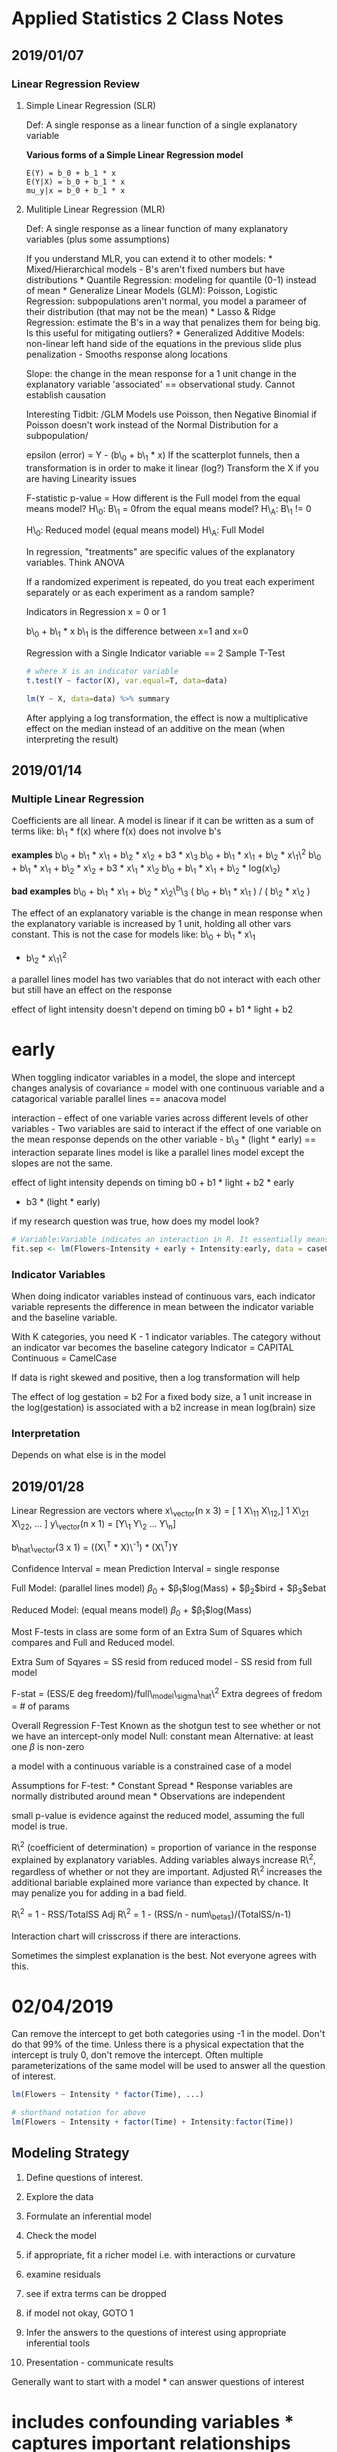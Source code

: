 * Applied Statistics 2 Class Notes
  :PROPERTIES:
  :CUSTOM_ID: applied-statistics-2-class-notes
  :END:

** 2019/01/07
   :PROPERTIES:
   :CUSTOM_ID: section
   :END:

*** Linear Regression Review
    :PROPERTIES:
    :CUSTOM_ID: linear-regression-review
    :END:

**** Simple Linear Regression (SLR)
     :PROPERTIES:
     :CUSTOM_ID: simple-linear-regression-slr
     :END:

Def: A single response as a linear function of a single explanatory
variable

*Various forms of a Simple Linear Regression model*

#+BEGIN_EXAMPLE
    E(Y) = b_0 + b_1 * x
    E(Y|X) = b_0 + b_1 * x
    mu_y|x = b_0 + b_1 * x
#+END_EXAMPLE

**** Mulitiple Linear Regression (MLR)
     :PROPERTIES:
     :CUSTOM_ID: mulitiple-linear-regression-mlr
     :END:

Def: A single response as a linear function of many explanatory
variables (plus some assumptions)

If you understand MLR, you can extend it to other models: *
Mixed/Hierarchical models - B's aren't fixed numbers but have
distributions * Quantile Regression: modeling for quantile (0-1) instead
of mean * Generalize Linear Models (GLM): Poisson, Logistic Regression:
subpopulations aren't normal, you model a parameer of their distribution
(that may not be the mean) * Lasso & Ridge Regression: estimate the B's
in a way that penalizes them for being big. Is this useful for
mitigating outliers? * Generalized Additive Models: non-linear left hand
side of the equations in the previous slide plus penalization - Smooths
response along locations

Slope: the change in the mean response for a 1 unit change in the
explanatory variable 'associated' == observational study. Cannot
establish causation

Interesting Tidbit: /GLM Models use Poisson, then Negative Binomial if
Poisson doesn't work instead of the Normal Distribution for a
subpopulation/

epsilon (error) = Y - (b\_0 + b\_1 * x) If the scatterplot funnels, then
a transformation is in order to make it linear (log?) Transform the X if
you are having Linearity issues

F-statistic p-value = How different is the Full model from the equal
means model? H\_0: B\_1 = 0from the equal means model? H\_A: B\_1 != 0

H\_0: Reduced model (equal means model) H\_A: Full Model

In regression, "treatments" are specific values of the explanatory
variables. Think ANOVA

If a randomized experiment is repeated, do you treat each experiment
separately or as each experiment as a random sample?

Indicators in Regression x = 0 or 1

b\_0 + b\_1 * x b\_1 is the difference between x=1 and x=0

Regression with a Single Indicator variable == 2 Sample T-Test

#+BEGIN_SRC R
    # where X is an indicator variable
    t.test(Y ~ factor(X), var.equal=T, data=data)

    lm(Y ~ X, data=data) %>% summary
#+END_SRC

After applying a log transformation, the effect is now a multiplicative
effect on the median instead of an additive on the mean (when
interpreting the result)

** 2019/01/14
   :PROPERTIES:
   :CUSTOM_ID: section-1
   :END:

*** Multiple Linear Regression
    :PROPERTIES:
    :CUSTOM_ID: multiple-linear-regression
    :END:

Coefficients are all linear. A model is linear if it can be written as a
sum of terms like: b\_1 * f(x) where f(x) does not involve b's

*examples* b\_0 + b\_1 * x\_1 + b\_2 * x\_2 + b3 * x\_3 b\_0 + b\_1 *
x\_1 + b\_2 * x\_1\^2 b\_0 + b\_1 * x\_1 + b\_2 * x\_2 + b3 * x\_1 *
x\_2 b\_0 + b\_1 * x\_1 + b\_2 * log(x\_2)

*bad examples* b\_0 + b\_1 * x\_1 + b\_2 * x\_2\^b\_3 ( b\_0 + b\_1 *
x\_1 ) / ( b\_2 * x\_2 )

The effect of an explanatory variable is the change in mean response
when the explanatory variable is increased by 1 unit, holding all other
vars constant. This is not the case for models like: b\_0 + b\_1 * x\_1
+ b\_2 * x\_1\^2

a parallel lines model has two variables that do not interact with each
other but still have an effect on the response

effect of light intensity doesn't depend on timing b0 + b1 * light + b2
* early

When toggling indicator variables in a model, the slope and intercept
changes analysis of covariance = model with one continuous variable and
a catagorical variable parallel lines == anacova model

interaction - effect of one variable varies across different levels of
other variables - Two variables are said to interact if the effect of
one variable on the mean response depends on the other variable - b\_3 *
(light * early) == interaction separate lines model is like a parallel
lines model except the slopes are not the same.

effect of light intensity depends on timing b0 + b1 * light + b2 * early
+ b3 * (light * early)

if my research question was true, how does my model look?

#+BEGIN_SRC R
    # Variable:Variable indicates an interaction in R. It essentially means Intensity * early on the linear model
    fit.sep <- lm(Flowers~Intensity + early + Intensity:early, data = case0901)
#+END_SRC

*** Indicator Variables
    :PROPERTIES:
    :CUSTOM_ID: indicator-variables
    :END:

When doing indicator variables instead of continuous vars, each
indicator variable represents the difference in mean between the
indicator variable and the baseline variable.

With K categories, you need K - 1 indicator variables. The category
without an indicator var becomes the baseline category Indicator =
CAPITAL Continuous = CamelCase

If data is right skewed and positive, then a log transformation will
help

The effect of log gestation = b2 For a fixed body size, a 1 unit
increase in the log(gestation) is associated with a b2 increase in mean
log(brain) size

*** Interpretation
    :PROPERTIES:
    :CUSTOM_ID: interpretation
    :END:

Depends on what else is in the model

** 2019/01/28
   :PROPERTIES:
   :CUSTOM_ID: section-2
   :END:

Linear Regression are vectors where x\_vector(n x 3) = [ 1 X\_11 X\_12,]
1 X\_21 X\_22, ... ] y\_vector(n x 1) = [Y\_1 Y\_2 ... Y\_n]

b\_hat\_vector(3 x 1) = ((X\^T * X)\^-1) * (X\^T)Y

Confidence Interval = mean Prediction Interval = single response

Full Model: (parallel lines model) $\beta_0$ + $\beta_1$log(Mass) +
$\beta_2$bird + $\beta_3$ebat

Reduced Model: (equal means model) $\beta_0$ + $\beta_1$log(Mass)

Most F-tests in class are some form of an Extra Sum of Squares which
compares and Full and Reduced model.

Extra Sum of Sqyares = SS resid from reduced model - SS resid from full
model

F-stat = (ESS/E deg freedom)/full\_model\_sigma\_hat\^2 Extra degrees of
fredom = # of params

Overall Regression F-Test Known as the shotgun test to see whether or
not we have an intercept-only model Null: constant mean Alternative: at
least one $\beta$ is non-zero

a model with a continuous variable is a constrained case of a model

Assumptions for F-test: * Constant Spread * Response variables are
normally distributed around mean * Observations are independent

small p-value is evidence against the reduced model, assuming the full
model is true.

R\^2 (coefficient of determination) = proportion of variance in the
response explained by explanatory variables. Adding variables always
increase R\^2, regardless of whether or not they are important. Adjusted
R\^2 increases the additional bariable explained more variance than
expected by chance. It may penalize you for adding in a bad field.

R\^2 = 1 - RSS/TotalSS Adj R\^2 = 1 - (RSS/n - num\_betas)/(TotalSS/n-1)

Interaction chart will crisscross if there are interactions.

Sometimes the simplest explanation is the best. Not everyone agrees with
this.

* 02/04/2019
  :PROPERTIES:
  :CUSTOM_ID: section-3
  :END:

Can remove the intercept to get both categories using -1 in the model.
Don't do that 99% of the time. Unless there is a physical expectation
that the intercept is truly 0, don't remove the intercept. Often
multiple parameterizations of the same model will be used to answer all
the question of interest.

#+BEGIN_SRC R
    lm(Flowers ~ Intensity * factor(Time), ...)

    # shorthand notation for above
    lm(Flowers ~ Intensity + factor(Time) + Intensity:factor(Time))
#+END_SRC

** Modeling Strategy
   :PROPERTIES:
   :CUSTOM_ID: modeling-strategy
   :END:

0. Define questions of interest.
1. Explore the data
2. Formulate an inferential model
3. Check the model

1. if appropriate, fit a richer model i.e. with interactions or
   curvature
2. examine residuals
3. see if extra terms can be dropped
4. if model not okay, GOTO 1

4. Infer the answers to the questions of interest using appropriate
   inferential tools
5. Presentation - communicate results

Generally want to start with a model * can answer questions of interest
* includes confounding variables * captures important relationships and
be willing to make adjustments as you go

n - estimated parameters => number of variables should be less than n

When combining qualitative and quantitative variables, that is
considered doing analysis of covariance.

When in doubt, fit the full model. We can always throw them away if
proven insignificant.

Can we use a log transformation so that we are talking in the context of
the median?

Least squares estimators are not robust to outliers. Identify outliers
early on so you don't end up tailoring a model to fit a few unusual
observations.

An observation is said to be influential if the fitted model depends
unduly on its value. For example, removing it changes the estimate of
parameters greatly, changes conclusions, or changes which terms are
indluded in the model.

Leverage $\h_i$ * Measures the distance of the observaition from the
average explanatory values (taking correlation in account) * High
leverage = unusual combination of explanatory values = possibility to be
influential * Typically on the extreme of X's for SLR - indicates a case
occupies a position in the X-space that is not densely populated *
Diagonal of the Hat Matrix $\h_i$ > 2p / n

p = # of parameters / coefficients in the model Can we penalize High
leverage like adjusted R-Squared?

Studentized residuals ($\studres_i$) * Residual divided by its expected
variation * Variation is a mixed of MSE and leverage * High residual =
observation far from the fitted line * abs(studres\_i) > 2 == potential
outlier (some people say 3 per the empirical rule)

Cook's Distance ($\D_i$) * Effect on estimated parameters when the
observation is dropped out * What is the effect on your regression model
when you move the ith case * High Cook's distance = influential on
parameter estimates = changes regression estimates * D\_i > 1 ==
influential on parameter estimates

outlier tend to be influential but not always

If you think a variable is important enough, leave it in whether it is
significant or not.

Be careful about interpreting individual t-tests, especially if it
involves a term that is elsewhere in the model

t-test == type 3 sum of squares test

You can test whether terms are necessary with the F-Test

delta method allows you to come up with standard errors for complex
parameters like $\beta_1$ / ($\beta_1$ + $\beta_2$)

Partial Residuals * Sometimes you want to look at the relatinoship
between an explanatory var and the response, after taking account the
other vars * Always relative to an explanatory var Residual = Obs -
mu\_hat Partial = Obs - (rest of parameters. i.e b\_0 + b\_1 *
explanatoryVar)

** 2019/02/11
   :PROPERTIES:
   :CUSTOM_ID: section-4
   :END:

What has been learned so far * Understand what a multiple regression
model is * Know how to do inference on a single and multiple parameters
* Some extra tools for checking models * Our general strategy

What is left * Some special cases - Two way ANOVA - multi-factor studies
- no replication - studies with only one value per explanatory response?
* Model selection * Serial Correlation (Independence not met. i.e Time
Series analysis) * Multivariate responses - what happens when comparing
a variable of vector of means against a vector of means?

*** Two Way ANOVA
    :PROPERTIES:
    :CUSTOM_ID: two-way-anova
    :END:

**** One way ANOVA
     :PROPERTIES:
     :CUSTOM_ID: one-way-anova
     :END:

-  One response variable
-  One grouping variable with many levels

Null: All means are the same Alt: At least one is different

Full Model: separate means (all means are different)

Reduced Model: equal means (all have the same mean)

Compare with an extra sum of squares F-test. Afterwards answer
particular questions about means

**** One Way ANOVA (Multiple Regression)
     :PROPERTIES:
     :CUSTOM_ID: one-way-anova-multiple-regression
     :END:

$\mu${% women | Judge} = JUDGE = $\beta_0$ + $\beta_1$A + $\beta_2$B +
$\beta_3$C + $\beta_4$D + $\beta_5$E + $\beta_6$F

Reduced Model:

$\mu${% women | Judge} = JUDGE = $\beta_0$

**** Two Way ANOVA
     :PROPERTIES:
     :CUSTOM_ID: two-way-anova-1
     :END:

One response variable Two grouping variables with many levels A Multiple
regression model with two categorical variables Use a *low* dimension of
data

*Interesting tidbit* - Pygmalion Effect = High expectations translate to
better performance

Balanced Design = each row/column or factor combinations have the same
number of observations * treatment combination means indicate something
different when the data is balanced/unbalanced

Saturated Model = Most complicated model we can possibly fit

parallel lines / additive model $\mu${} = FACTOR1 + FACTOR2 (I + J - 1)
parameters

non-additive model $\mu${} = FACTOR1 + FACTOR2 + FACTOR1 * FACTOR2 (I *
J) parameters * There are a variet of ways the means can behave in a
non-additive way

Fit the model with the interaction term first and see if its
significant. F-test with (I - 1)(J - 1) and n - (I * J) degrees of
freedom

Numerator DF = Number of parameters in full model - # of params in
reduced model = (I - 1)(J - 1) Denominator DF = n - # of B's in full
model = n - IJ

Type 1 SS = sequential SS's (variables enter model in order listed);
Type 3 SS = mariginal SS's (what happens if variable in question is last
variable entering the model)

If balanced, Type 1 and Type 3 SS are same.

Most of our discussions have been marginal in nature.

block = factor going in that we know will affect the response

*tidbit* - limpet = aquatic snail

*If proportion is in the response, then a transformation is needed*

BALANCED DATA ONLY

.5(mu\_fF - mu\_f) + .5(mu\_LfF - mu\_Lf) * (Effect of large fish with
little fish present) + (effect of Large fish with small fish and Limpets
present)

* 2019/02/18
  :PROPERTIES:
  :CUSTOM_ID: section-5
  :END:

** Multifactor Studies w/o Replication
   :PROPERTIES:
   :CUSTOM_ID: multifactor-studies-wo-replication
   :END:

*Replicates*: Multiple measurements at a specific combination of
explanatory variable values. * Allow a "model free" estimate of
variation. i.e. Lack of Fit F-Tests for any model * Allows us to try and
avoid overfitting a model

What do you do when you don't have replication? * Assume some
interactions don't exist * Treat numerical factors as continuous, not
categorical

Without replicates we rely on our model being adequate & using the
residuals to estimate variance * If saturated model is fitted, there are
no degrees of freedom left for estimation (its considered a perfect fit)

the deviation from each observation is used to estimate the variance of
a group

Strategy: * Two Way ANOVA * Fit tentative Model, check for
transformations & outliers, refine model, interpret.

If we fit a full model and there are no degrees of freedom left over,
then we can't fit the model. There will be nothing left to estimate the
variance so none of our statistical tools will work.

If we want to make all pairwise comparisons between signs we should
adjust for multiple comparisons Tukey-Kramer for pairwise comparisons

#+BEGIN_SRC R
    library(agricolae)
    HSD.test(lm.add.log, "Sign", console=T)
#+END_SRC

*** Categorical vs Continuous
    :PROPERTIES:
    :CUSTOM_ID: categorical-vs-continuous
    :END:

Continuous assumes that you have some rate of change between the
variables. Categorical does not make that assumption

If interactions are of interest, then replicate! If experimental units
are expensive, you can sometimes gain more by reducing variability than
increasing replicates

Think of important sources of variation when designing experiments

Pseudo Replication: replication needs to be at the level of experimental
unit (items randomly assigned to treatment). Replicates need ot be
independent applications of the same treatment.

Read Pseudo Replication xpaper

** Variable Selection
   :PROPERTIES:
   :CUSTOM_ID: variable-selection
   :END:

Process of taking a large number of explanatory variables and selecting
only a few to be in the regression model.

Big Concepts * There are diffeent approaches * Compare models with model
selection criteria * AIC, BIC * Generally we consider a few good models,
not just the one "best model"

Big Problems * Can't trust inference after variable selection - Why? -
Because we only include significant variables * Model selection criteria
are subject to variability too

Legitimate uses * Adjust for a large set of explanatory variables -
Large # of vras to account for but not of direct interest. Do variable
selection on just these vars * Prediction - want a simple model purely
to predeict mean response, you will not interpret p-values or estimates

Illegitimates Uses * Fishing for explanations - which vars are
important? Variable selection will not uncover some "true" model. The
best model in one sample wont often be the best in another *
Interpretation of included variables is dangerous - Inclusino depends on
what other variables are being considered (particularly if they are
correlated)

Multi-colinearity: multiple predictors are highly correlated with each
other. Tends to inflate standard errors which drives t-ratios down and
p-values up. Does not affect predicting but kills inference.

*** Stepwise Methods
    :PROPERTIES:
    :CUSTOM_ID: stepwise-methods
    :END:

Historically popular * add or remove a variable one at a time Only looks
at a subset of all possible models

Things that can be controlled * Starting point, path through the model *
choice of next "best" step and stopping point * Sleuth uses F-Test
Computationally quick but no guarantee ...

Forward Selection: Start with an intercept term. Test each term for
inclusion, include the "best" (smallest p-value from F-test) one. Repeat
until no term passes our threshold

#+BEGIN_SRC R
    # Pick the smallest p-value to start with
    lm1a <- lm(SAT ~ log(Takers), data = case1201) # smallest p-value. select this one!
    lm1b <- lm(SAT ~ Income, data = case1201)
    lm1c <- lm(SAT ~ Years, data = case1201)
    lm1d <- lm(SAT ~ Expend, data = case1201)
    lm1e <- lm(SAT ~ Rank, data = case1201)
    lm1f <- lm(SAT ~ Public, data = case1201)

    # check to see the next smallest p-value
    lm2a <- lm(SAT ~ log(Takers) + Income, data=case1201)
    lm2b <- lm(SAT ~ log(Takers) + Years, data=case1201)
    lm2c <- lm(SAT ~ log(Takers) + Expend, data=case1201) # smallest p-value. select this one!


    # Get the next smallest p-value
    lm3a <- lm(SAT ~ log(Takers) + Expend + Income, data = case1201)
    ...
#+END_SRC

**** Backward Selection:
     :PROPERTIES:
     :CUSTOM_ID: backward-selection
     :END:

Start with a Full Model. Test each term for deletion, delete the "worst"
one (Biggest Value from F-Test). Repeat until no term fails our
criteria.

#+BEGIN_SRC R
    lm.back <- lm(SAT ~ log(Takers) + Expend + Years + Income + Public + Rank, data = case1201)
    lm.back1 <- lm(SAT ~ log(Takers) + Expend + Years + Income + Rank, data = case1201)
    lm.back2 <- lm(SAT ~ log(Takers) + Expend + Years + Rank, data = case1201)
    lm.back2 <- lm(SAT ~ log(Takers) + Expend + Years, data = case1201)
#+END_SRC

Stepwise-selection: Start with constant mean model

*** All subsets
    :PROPERTIES:
    :CUSTOM_ID: all-subsets
    :END:

Look at all possible models Judge them on some measure

**** Measures of fit
     :PROPERTIES:
     :CUSTOM_ID: measures-of-fit
     :END:

If number of params are the same, we prefer the model with small RSS If
different, we want to balance smaller RSS with fewer parameters * RSS
always gets smaller if you add another parameter

*** Common model selection criteria
    :PROPERTIES:
    :CUSTOM_ID: common-model-selection-criteria
    :END:

**** Mallows' C\_p stat
     :PROPERTIES:
     :CUSTOM_ID: mallows-c_p-stat
     :END:

C\_p = (RSS / Var\_full) - n + 2p

if C\_p < P, then model potentially will have no problems with bias as
long as the full model has none.

**** Bayesian Information Criterion (BIC)
     :PROPERTIES:
     :CUSTOM_ID: bayesian-information-criterion-bic
     :END:

BIC = n * log(RSS / n) + log(n) * (p + 1) * smaller the value, the
better the fit (includes negative value. we want larger negative values)
* R's BIC function uses a different formula

**** Akaike Information Criterion (AIC)
     :PROPERTIES:
     :CUSTOM_ID: akaike-information-criterion-aic
     :END:

AIC = n * log(RSS / n) + 2 * (p + 1)

-  smaller the better
-  R's AIC function also uses a different formula

**** Other Useful Methods
     :PROPERTIES:
     :CUSTOM_ID: other-useful-methods
     :END:

Principal Component based methods * large dataset with lots of variables
* Reduce size of dataset without reducing the variance * New dataset
with almost all the variables that are not correlated * Can be tough to
draw inference

Penalized Methods * Ridge, Lassos, Lars Best Linear Unbiased Estimators
(BLUEs)

* 2019/02/25
  :PROPERTIES:
  :CUSTOM_ID: section-6
  :END:

How correlated do two variables need to be in order to remove them from
the model?

Quadratic terms allow for curvature. The interaction variables allow for
interaction. * Models shouldn't include quadratic terms if they don't
include the linear one * Models shouldn't include interaction terms if
they don't include the main effects

Strategy: find a subset of good models, then restrict attention to those
that follow good practice.

*What does center mean?* * polynomial - s\^2 => (s - mean(s))\^2 *
interaction - a*s => (a - mean(a))(s - mean(s)) When you include
quadratic terms in the model, center quadratic terms to remove
correlation with linear terms. When you have two vars that are
correlated, it is redundant information which causes multi-collinearity.

Multi-collinearity: when strongly correlated predictors occur in the
same model * Does not impact regression coefficients * Often causes
Standard Errors of $\beta_hat$ become larger than normal. Causes us to
falsely fail to reject the null hypothesis

Lowest number of parameters for Mallow C\_p and lowest BIC ideal

AIC/BIC some measure of variation in the model which assigns a penalty
to worthless variables

Frequentist (Classical Statistics) vs Bayesian Frequentist - Given we
have a parameter *theta*, what is the probability that the *data* fits
Bayesian - Given we have the *data*, what is the probability that
*theta* fits

** Time Series Analysis
   :PROPERTIES:
   :CUSTOM_ID: time-series-analysis
   :END:

Linear A model for the mean: mu = b\_0 + b\_1 * X\_1 + ... + b\_p * X\_p

*** Serial Correlation a.k.a Autocorrelation
    :PROPERTIES:
    :CUSTOM_ID: serial-correlation-a.k.a-autocorrelation
    :END:

The multiple regression tools rely on the observations being independent
(after accounting for the effects of expl vars)

Often when measurements are made at a adjacent points, there is a
correlation

Can adjust for skewness by centering Run: Number of consecutive
observations above or below the mean

Positive Serial Correlation * an observation on one side of the mean
tends to be followed by another observation on the same side of the mean
* makes actual SE much larger

Negative serial correlation: * an observation on one side of the mean
tends to be followed by another observation on the opposide side of the
mean

**** Two Solutions
     :PROPERTIES:
     :CUSTOM_ID: two-solutions
     :END:

1. Adjust SE to be more appropriate
2. Filter variables to remove correlation

For both, you need to estimate the extent of the correlation (and make
an assumption about its structure)

More advanced methods explicitly model the correlation * Time series
analysis * Longitudinal data (Panel data in economics)

Adjusted SE on the sample average where r1 is the first serial
correlation coeffcient. Appropriate under the autoregressive model of
order 1, denoted as AR(1) * series is measured at equally spaced times *
let v be the long run series mean, then mean{Y\_t - v | past history}
=...

SE\_ybar = sqrt((1 + r1)/(1 - r1)) * s / sqrt(n)

** Used for two-sample T's or ANOVA where we need to account for serial
correlation

**** Filter Variables
     :PROPERTIES:
     :CUSTOM_ID: filter-variables
     :END:

*Review the slides. Paid attention in class*

examine for serial correlation in the residuals, not the raw response

AR(1) => Autoregression Model with ORder 1 (i.e. Lag 1)

***** Testing for Serial Correlation
      :PROPERTIES:
      :CUSTOM_ID: testing-for-serial-correlation
      :END:

Large Sample Test

Z = r1 * sqrt(n)

If there is no serial correlation, Z has a normal distr. * only
appropriate when n > 100

Runs Test * Count how many runs there are and compare to how many we
would expect by chance alone with no serial correlation * Simple
non-parametric test

Is AR(1) Model adequate? - Primary tool is the PACF (Partial
Autocorrelation function) plot

* 2019/03/04 - Multivariate Analysis
  :PROPERTIES:
  :CUSTOM_ID: multivariate-analysis
  :END:

Measurement Unit: What is the object I am taking a measurement on?

Sampling Unit: A unit that is randomly selected from a population that I
am taking a measurement on.

Experimental Unit: A unit that is being experimented on.

Multivariate response * Instead of a single value, the outcome (or
response) is a vector of values

Repeated Measure: * A special kind of multivariate response where the
same variable is measured several times on each sampling or experimental
unit * Unlike Replicates which are multiple experimental at each combo
of treatments

Longitudinal Studies * response measured on each unit at multiple times.
Units randomized to treatmeents at start

Crossover Experiments * Response measure on each unit after each
treatment

Fixed vs variable effects

Split-plot with Repeated measures * 2 Factors involved. Units are
randomized to levels of the first factor at the starts, then response is
measured after each level of the second factor (in a random order)

Split-plot with Repeated measures at several locations * Like above but
over time

** Strategies
   :PROPERTIES:
   :CUSTOM_ID: strategies
   :END:

1. Single univariate analysis on a summary of the multivariate response

-  average, min, max, slope, etc

2. Separate univariate analyses on several summaries

-  only if uncorrelated and don't need to adjust for making many
   comparisons (i.e. Bonferroni)

3. Multivariate analysis on several summaries

-  Hotelling's T\^2 - multivariate T-Test. mean vectoer of mu1 == mean
   vector of mu2

4. Treat subject (units) as a factor

-  If multiple measurements on one individual are independent (i.e.
   chimpanzee & signs study)

Profile Plot - See how a response changes over time for each subject

*Who validates an experiment's design?*

For correlated response variables, the confidence region may be an
ellipse which is hard to compute and present

Hotelling's T\^2 Adjustment adjusts the univariate confidence intervals
to conservatively approximate the ellipse Hotelling's T\^2 statistic
provides a joint test for both parameters at once

*For Hotelling's T, does the ratio of Hotelling's area and the area of
the ellipse represent the confidence percentage?*

Ideal Model for Monkeys 1. The mean of response i in population j is
mu\_ij 2. Both pops have the same std devs of response, sigma\_i 3. Both
pops have the same pop. correlation between responses 4. Responses
normally distr. around means 5.

pooled variation: grouping by responses pooled covariance: grouping by
groups

*Tidbit: Principal components - research this. how to interpret?*

T\^2 can be transformed into an F distribution

Trace: a sum of the diagonal of a matrices

Pillai's trace - multivariate test statistic - multiplying eigen values
of var-covar matrices

#+BEGIN_SRC R

    model <- lm(cbind(col1,col2)~Group, data=data)
    anova(model)

    OR

    library(Hotelling)
    fit1 <- hotelling.test(cbind(col1,col2)~Group, data = data)
    fit1
#+END_SRC

Joint Confidence Intervals An ellipse is the best description of our
join confidence, but hotelling's adjusted conf int. guarantee at least
95% conf.

estimate +- multiplier * SE

multiplier = sqrt(s * sum(n) - 2 / sum(n) - 3) * qf(.95, ...)

*Review some of week 10's slides. Missed content due to phone call with
Mark. End at HighFiber experiment*

*When is a density curve better than a histogram?*

Tukey-Kramer compares independent groups Paired T-Test with multivariate
compares datapoints within a subject

** Single Bivariate Sample
   :PROPERTIES:
   :CUSTOM_ID: single-bivariate-sample
   :END:

T\^2 = (t\_1\^2 + t\_2\^2 - 2 * r * t\_1 * t\_2 ) / 1 - r\^2

where r is the sample correlation between the two responses, and t\_n is
the sample t-statistic

multiplier = sqrt((2 * (n - 1) / (n - 2)) * qf(.95, 2, n- 2)

* 2019/03/11
  :PROPERTIES:
  :CUSTOM_ID: section-7
  :END:

** Multivariate Tests
   :PROPERTIES:
   :CUSTOM_ID: multivariate-tests
   :END:

*Extending univariate tests to multivariate tests*

univariate looks at each variable by itself multivariate takes into
consideration how variables may be correlated

Two-Sample T\^2-Test * Two vectors of p predictors * Same variances and
same covariance matrices

(pooled covariance matrix) S\_pl = 1 / (n\_1 + n\_2 - 2)[(n\_1 - 1)S\_1
+ (n\_2 - 1)S\_2] where S1 and S2 are p x p estimated covariance
matrices from each sample

(pooled variance) S\^2\_pl = ((n1 - 1)S1\^2 + (n2 - 1)S2\^2) / n1 + n2 -
2

If reject H\_0 for Hotelling's T\^2, 1. One Univariate 2. One
multivariate

1. Run univariate t-test, one for each variable. However, for the
   Confidence Intervals, use

-  sqrt((n1 + n2 - 2)p/(n1 + n2 - p -1) * F{p,n1 + n2 - p - 1}(1 -
   alpha))

2. Look at abs val of coefficients from standardized discriminant
   function a = S\^-1\_pl(ybar1 - ybar2) (unstandardized - use if vars
   are similar in scale & variance) and a* = (diag S\_pl)\^1/2 * a
   (standardized - use if vars have different scale or variance)

#+BEGIN_SRC R
    %*% => matrix multiplication operator in R
    anova(lm(cbind(col1,col2,col3,col4) ~ Group, data = myData))
#+END_SRC

Next steps? Run T-tests on each value or discriminant analysis

-  If Sample sizes n1 and n2 are large, Hotellings T\^2 is approx.
   correct
-  if n1 = n2, Hotelling's T\^2 is robust to departures from sigma1 =
   sigma2
-  else, Hotelling's T\^2 becomes less robust

** MANOVA
   :PROPERTIES:
   :CUSTOM_ID: manova
   :END:

Hotelling's T\^2 is a special case of MANOVA with 2 groups

*k* independent random samples of size *n* from p-variate normal
populations with equal covariance matrices

*Between* group sums of squares. p x p matrix withh between group SS for
each p vars on the diagonal

H = n sum(ybar\_.i - ybar..)(ybar\_.i - ybar\_..)=(\= == transpose).

*Within* group SS if balanced

E =

E\^-1 * H mimics between SS and within SS so drives the following tests

Four possible Test statistics to test H0 * Wilks' Test Statistic aka
Wilks lambda

Lamda = det(E) / det(E + H)

Liklihood Ratio Test. Analagous to an F-test

-  Roy's Test

theta = lambda1 / 1 + lambda1

lambda1 = largest eigenvalue of E\^-1 * H

-  Pillai's Statistic

sum(1-s,lambdai / 1 + lambdai) s = min(k - 1, p)

-  Lawley-Hotelling Statistic

*** Comparing them
    :PROPERTIES:
    :CUSTOM_ID: comparing-them
    :END:

-  Wilks' Lambda - most widely used
-  if k > 2, each test stat can take on different values & one test is
   not usually superior than the others in all circumstances
-  Roy's theta is not recommended in any situation unless all mus are
   collinear under standard MANOVA assumptions
-  all tests robust to nonnormal pops exhibiting skewness or positive
   kurtosis.
-  Pillai's stat is superior to other when there is a heterogeneity of
   covariance matrices
-  Wilks lambda can be used except when there is severe heterogeneity of
   covariance matrices
-  Most MANOVA software programs calculate all 3 and reach the same
   conclusions
-  When they don't, dig deeper

intraclass correlation = MSB - MSE / (MSB + (n + 1) * MSE) n = # of obs
per group if intraclass correlatino < 0.5, then obs are not strongly
correlated with each other

